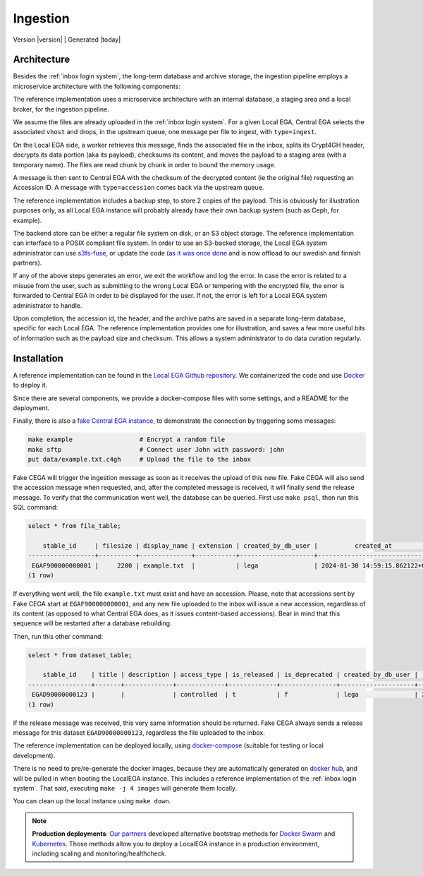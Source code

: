 .. _`ingestion process`:

Ingestion
=========

| Version |version| | Generated |today|


Architecture
------------

Besides the :ref:`inbox login system`, the long-term database and
archive storage, the ingestion pipeline employs a microservice
architecture with the following components:

.. image:: /static/ingestion.png
   :target: ./_static/ingestion.png
   :alt: Ingestion Architecture and Connected Components

The reference implementation uses a microservice architecture with an
internal database, a staging area and a local broker, for the
ingestion pipeline.

.. raw:: html
   :file: ingestion.html

We assume the files are already uploaded in the :ref:`inbox login
system`. For a given Local EGA, Central EGA selects the associated
``vhost`` and drops, in the upstream queue, one message per file to
ingest, with ``type=ingest``.

On the Local EGA side, a worker retrieves this message, finds the
associated file in the inbox, splits its Crypt4GH header, decrypts its
data portion (aka its payload), checksums its content, and moves the
payload to a staging area (with a temporary name). The files are read
chunk by chunk in order to bound the memory usage.

A message is then sent to Central EGA with the checksum of the
decrypted content (ie the original file) requesting an Accession ID. A
message with ``type=accession`` comes back via the upstream queue.

The reference implementation includes a backup step, to store 2 copies
of the payload. This is obviously for illustration purposes only, as
all Local EGA instance will probably already have their own backup
system (such as Ceph, for example).

The backend store can be either a regular file system on disk, or an
S3 object storage. The reference implementation can interface to a
POSIX compliant file system. In order to use an S3-backed storage, 
the Local EGA system administrator can use `s3fs-fuse <https://github.com/s3fs-fuse/s3fs-fuse>`_, 
or update the code (`as it was once done <https://github.com/EGA-archive/LocalEGA/blob/v0.4.0/lega/utils/storage.py>`_
and is now offload to our swedish and finnish partners).

If any of the above steps generates an error, we exit the workflow and
log the error. In case the error is related to a misuse from the user,
such as submitting to the wrong Local EGA or tempering with the
encrypted file, the error is forwarded to Central EGA in order to be
displayed for the user. If not, the error is left for a Local EGA
system administrator to handle.

Upon completion, the accession id, the header, and the archive paths
are saved in a separate long-term database, specific for each Local
EGA. The reference implementation provides one for illustration, and
saves a few more useful bits of information such as the payload size
and checksum. This allows a system administrator to do data curation
regularly.

.. raw:: html
   :file: ingestion-save.html




Installation
------------

.. highlight:: shell

A reference implementation can be found in the `Local EGA Github
repository`_. We containerized the code and use `Docker`_ to deploy
it.

Since there are several components, we provide a docker-compose files
with some settings, and a README for the deployment.

Finally, there is also a `fake Central EGA instance <https://github.com/EGA-archive/LocalEGA/tree/master/deploy/docker/cega>`_, 
to demonstrate the connection by triggering some messages:

.. code-block:: console

    make example                  # Encrypt a random file
    make sftp                     # Connect user John with password: john
    put data/example.txt.c4gh     # Upload the file to the inbox


Fake CEGA will trigger the ingestion message as soon as it receives the upload of this new file. 
Fake CEGA will also send the accession message when requested, and, after the completed message is received, it will finally send the release message.
To verify that the communication went well, the database can be queried. First use ``make psql``, then run this SQL command:

.. code-block:: console  

   select * from file_table;

       stable_id     | filesize | display_name | extension | created_by_db_user |          created_at           | edited_by_db_user |           edited_at           
   ------------------+----------+--------------+-----------+--------------------+-------------------------------+-------------------+-------------------------------
    EGAF900000000001 |     2200 | example.txt  |           | lega               | 2024-01-30 14:59:15.862122+00 | lega              | 2024-01-30 14:59:15.862122+00
   (1 row)


If everything went well, the file ``example.txt`` must exist and have an accession. 
Please, note that accessions sent by Fake CEGA start at ``EGAF900000000001``, and any new file uploaded to the inbox will issue a new accession, 
regardless of its content (as opposed to what Central EGA does, as it issues content-based accessions). Bear in mind that this sequence will be restarted after a database rebuilding.

Then, run this other command:

.. code-block:: console   

   select * from dataset_table;

       stable_id    | title | description | access_type | is_released | is_deprecated | created_by_db_user |          created_at           | edited_by_db_user |          edited_at           
   -----------------+-------+-------------+-------------+-------------+---------------+--------------------+-------------------------------+-------------------+------------------------------
    EGAD90000000123 |       |             | controlled  | t           | f             | lega               | 2024-01-30 14:59:15.873562+00 | lega              | 2024-01-30 14:59:15.87962+00
   (1 row)


If the release message was received, this very same information should be returned. 
Fake CEGA always sends a release message for this dataset ``EGAD90000000123``, regardless the file uploaded to the inbox.

The reference implementation can be deployed locally, using
`docker-compose`_ (suitable for testing or local development).

There is no need to pre/re-generate the docker images, because
they are automatically generated on `docker hub`_, and will be pulled
in when booting the LocalEGA instance. This includes a reference
implementation of the :ref:`inbox login system`. That said, executing
``make -j 4 images`` will generate them locally.

You can clean up the local instance using ``make down``.

.. note:: **Production deployments**: `Our partners`_ developed
	  alternative bootstrap methods for `Docker Swarm`_ and
	  `Kubernetes`_. Those methods allow you to deploy a LocalEGA
	  instance in a production environment, including scaling and
	  monitoring/healthcheck.

.. _Local EGA Github repository: https://github.com/EGA-archive/LocalEGA
.. _Docker: https://github.com/EGA-archive/LocalEGA/tree/master/deploy
.. _Docker Swarm: https://github.com/neicnordic/LocalEGA-deploy-swarm
.. _Kubernetes: https://github.com/neicnordic/LocalEGA-deploy-init
.. _Our partners: https://github.com/neicnordic/LocalEGA
.. _docker hub: https://hub.docker.com/orgs/egarchive/repositories
.. _docker-compose: https://docs.docker.com/compose/